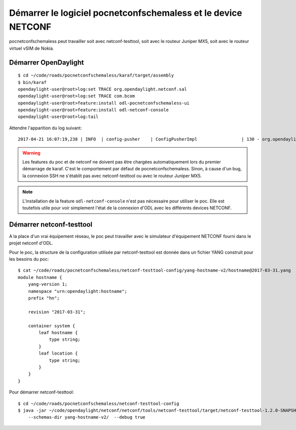 Démarrer le logiciel pocnetconfschemaless et le device NETCONF
==============================================================

pocnetconfschemaless peut travailler soit avec netconf-testtool, soit avec le
routeur Juniper MX5, soit avec le routeur virtuel vSIM de Nokia.

Démarrer OpenDaylight
---------------------

::

   $ cd ~/code/roads/pocnetconfschemaless/karaf/target/assembly
   $ bin/karaf
   opendaylight-user@root>log:set TRACE org.opendaylight.netconf.sal
   opendaylight-user@root>log:set TRACE com.bcom
   opendaylight-user@root>feature:install odl-pocnetconfschemaless-ui
   opendaylight-user@root>feature:install odl-netconf-console
   opendaylight-user@root>log:tail

Attendre l'apparition du log suivant::

    2017-04-21 16:07:19,238 | INFO  | config-pusher    | ConfigPusherImpl                 | 130 - org.opendaylight.controller.config-persister-impl - 0.5.3.SNAPSHOT | Successfully pushed configuration snapshot 04-xsql.xml(odl-pocnetconfschemaless-ui,odl-pocnetconfschemaless-ui)

.. warning:: Les features du poc et de netconf ne doivent pas être chargées automatiquement lors du premier démarrage
   de karaf. C'est le comportement par défaut de pocnetconfschemaless. Sinon, à cause d'un bug, la connexion SSH ne
   s'établit pas avec netconf-testtool ou avec le routeur Juniper MX5.

.. note:: L'installation de la feature ``odl-netconf-console`` n'est pas nécessaire pour utiliser le poc. Elle
   est toutefois utile pour voir simplement l'état de la connexion d'ODL avec les différents devices NETCONF.

.. _start-netconf-testtool:

Démarrer netconf-testtool
-------------------------

A la place d'un vrai équipement réseau, le poc peut travailler avec le simulateur d'équipement NETCONF fourni dans le
projet netconf d'ODL.

Pour le poc, la structure de la configuration utilisée par netconf-testtool est donnée dans un fichier YANG construit
pour les besoins du poc::

    $ cat ~/code/roads/pocnetconfschemaless/netconf-testtool-config/yang-hostname-v2/hostname@2017-03-31.yang
    module hostname {
        yang-version 1;
        namespace "urn:opendaylight:hostname";
        prefix "hn";

        revision "2017-03-31";

        container system {
            leaf hostname {
                type string;
            }
            leaf location {
                type string;
            }
        }
    }

Pour démarrer netconf-testtool::

   $ cd ~/code/roads/pocnetconfschemaless/netconf-testtool-config
   $ java -jar ~/code/opendaylight/netconf/netconf/tools/netconf-testtool/target/netconf-testtool-1.2.0-SNAPSHOT-executable.jar \
       --schemas-dir yang-hostname-v2/  --debug true

